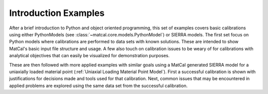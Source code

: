.. _introduction_examples-index:

*********************
Introduction Examples
*********************
After a brief introduction to Python 
and object oriented programming,
this set of examples covers basic calibrations 
using either PythonModels (see :class:`~matcal.core.models.PythonModel`) or SIERRA models.
The first set focus on Python models where calibrations are performed 
to data sets with known solutions. These are intended to 
show MatCal's basic input file structure and usage. A few also touch on 
calibration issues to be weary of for calibrations with 
analytical objectives that can easily be visualized for 
demonstration purposes.

These are then followed with more applied examples 
with similar goals using a MatCal 
generated SIERRA model for a uniaxially loaded 
material point (:ref:`Uniaxial Loading Material Point Model`). 
First a successful calibration is shown with justifications for 
decisions made and tools used for that calibration. Next, 
common issues that may be encountered in applied problems are 
explored using the same data set from the successful calibration.